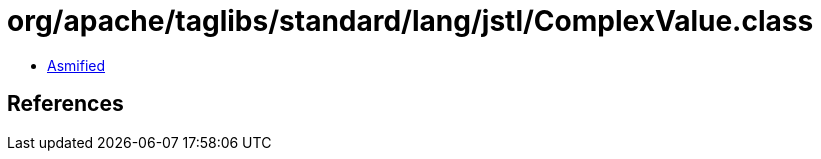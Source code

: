 = org/apache/taglibs/standard/lang/jstl/ComplexValue.class

 - link:ComplexValue-asmified.java[Asmified]

== References

